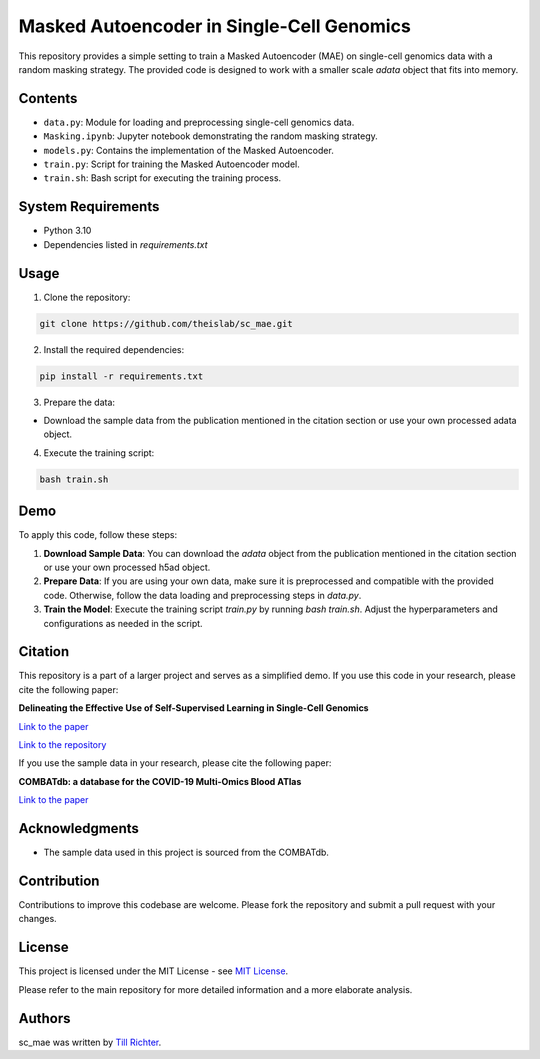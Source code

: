 Masked Autoencoder in Single-Cell Genomics
==========================================

This repository provides a simple setting to train a Masked Autoencoder (MAE) on single-cell genomics data with a random masking strategy. The provided code is designed to work with a smaller scale `adata` object that fits into memory.

Contents
--------

- ``data.py``: Module for loading and preprocessing single-cell genomics data.
- ``Masking.ipynb``: Jupyter notebook demonstrating the random masking strategy.
- ``models.py``: Contains the implementation of the Masked Autoencoder.
- ``train.py``: Script for training the Masked Autoencoder model.
- ``train.sh``: Bash script for executing the training process.

System Requirements
-------------------

- Python 3.10
- Dependencies listed in `requirements.txt`

Usage
-----

1. Clone the repository:

.. code-block:: bash

    git clone https://github.com/theislab/sc_mae.git

2. Install the required dependencies:

.. code-block:: bash

    pip install -r requirements.txt

3. Prepare the data:

- Download the sample data from the publication mentioned in the citation section or use your own processed adata object.

4. Execute the training script:

.. code-block:: bash

    bash train.sh

Demo
----

To apply this code, follow these steps:

1. **Download Sample Data**: You can download the `adata` object from the publication mentioned in the citation section or use your own processed h5ad object.

2. **Prepare Data**: If you are using your own data, make sure it is preprocessed and compatible with the provided code. Otherwise, follow the data loading and preprocessing steps in `data.py`.

3. **Train the Model**: Execute the training script `train.py` by running `bash train.sh`. Adjust the hyperparameters and configurations as needed in the script.

Citation
--------

This repository is a part of a larger project and serves as a simplified demo. If you use this code in your research, please cite the following paper:

**Delineating the Effective Use of Self-Supervised Learning in Single-Cell Genomics**

`Link to the paper <https://doi.org/10.1101/2024.02.16.580624>`_

`Link to the repository <github.com/theislab/ssl_in_scg>`_

If you use the sample data in your research, please cite the following paper:

**COMBATdb: a database for the COVID-19 Multi-Omics Blood ATlas**

`Link to the paper <https://www.ncbi.nlm.nih.gov/pmc/articles/PMC9825482/>`_

Acknowledgments
---------------

- The sample data used in this project is sourced from the COMBATdb.

Contribution
------------

Contributions to improve this codebase are welcome. Please fork the repository and submit a pull request with your changes.

License
-------

This project is licensed under the MIT License - see `MIT License <https://opensource.org/licenses/MIT>`_.

Please refer to the main repository for more detailed information and a more elaborate analysis.

Authors
-------

sc_mae was written by `Till Richter <till.richter@helmholtz-munich.de>`_.
